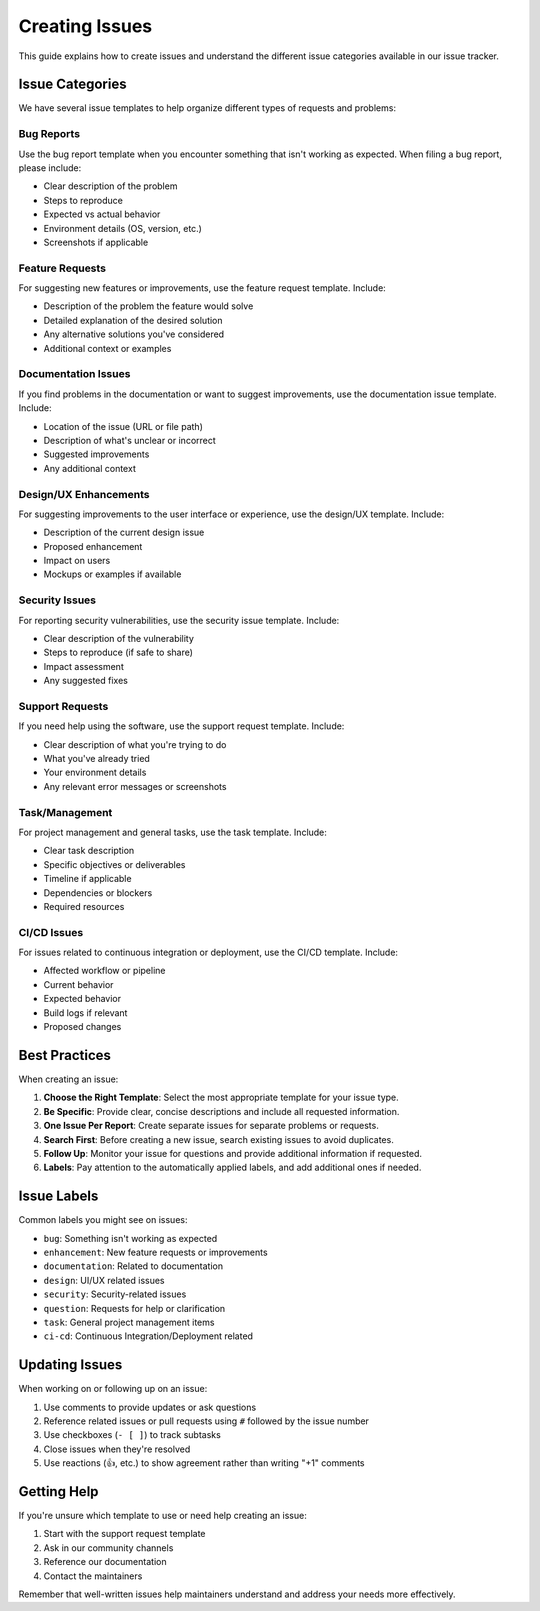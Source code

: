 ===============
Creating Issues
===============

This guide explains how to create issues and understand the different issue categories available in our issue tracker.

Issue Categories
================

We have several issue templates to help organize different types of requests and problems:

Bug Reports
-----------
Use the bug report template when you encounter something that isn't working as expected. When filing a bug report, please include:

- Clear description of the problem
- Steps to reproduce
- Expected vs actual behavior
- Environment details (OS, version, etc.)
- Screenshots if applicable

Feature Requests
----------------
For suggesting new features or improvements, use the feature request template. Include:

- Description of the problem the feature would solve
- Detailed explanation of the desired solution
- Any alternative solutions you've considered
- Additional context or examples

Documentation Issues
--------------------
If you find problems in the documentation or want to suggest improvements, use the documentation issue template. Include:

- Location of the issue (URL or file path)
- Description of what's unclear or incorrect
- Suggested improvements
- Any additional context

Design/UX Enhancements
----------------------
For suggesting improvements to the user interface or experience, use the design/UX template. Include:

- Description of the current design issue
- Proposed enhancement
- Impact on users
- Mockups or examples if available

Security Issues
---------------
For reporting security vulnerabilities, use the security issue template. Include:

- Clear description of the vulnerability
- Steps to reproduce (if safe to share)
- Impact assessment
- Any suggested fixes

Support Requests
----------------
If you need help using the software, use the support request template. Include:

- Clear description of what you're trying to do
- What you've already tried
- Your environment details
- Any relevant error messages or screenshots

Task/Management
---------------
For project management and general tasks, use the task template. Include:

- Clear task description
- Specific objectives or deliverables
- Timeline if applicable
- Dependencies or blockers
- Required resources

CI/CD Issues
------------
For issues related to continuous integration or deployment, use the CI/CD template. Include:

- Affected workflow or pipeline
- Current behavior
- Expected behavior
- Build logs if relevant
- Proposed changes

Best Practices
==============

When creating an issue:

1. **Choose the Right Template**: Select the most appropriate template for your issue type.

2. **Be Specific**: Provide clear, concise descriptions and include all requested information.

3. **One Issue Per Report**: Create separate issues for separate problems or requests.

4. **Search First**: Before creating a new issue, search existing issues to avoid duplicates.

5. **Follow Up**: Monitor your issue for questions and provide additional information if requested.

6. **Labels**: Pay attention to the automatically applied labels, and add additional ones if needed.

Issue Labels
============

Common labels you might see on issues:

- ``bug``: Something isn't working as expected
- ``enhancement``: New feature requests or improvements
- ``documentation``: Related to documentation
- ``design``: UI/UX related issues
- ``security``: Security-related issues
- ``question``: Requests for help or clarification
- ``task``: General project management items
- ``ci-cd``: Continuous Integration/Deployment related

Updating Issues
===============

When working on or following up on an issue:

1. Use comments to provide updates or ask questions
2. Reference related issues or pull requests using ``#`` followed by the issue number
3. Use checkboxes (``- [ ]``) to track subtasks
4. Close issues when they're resolved
5. Use reactions (👍, etc.) to show agreement rather than writing "+1" comments

Getting Help
============

If you're unsure which template to use or need help creating an issue:

1. Start with the support request template
2. Ask in our community channels
3. Reference our documentation
4. Contact the maintainers

Remember that well-written issues help maintainers understand and address your needs more effectively.
